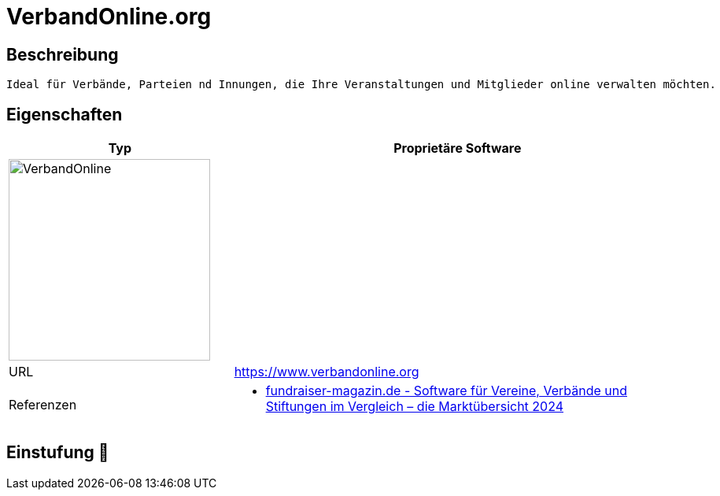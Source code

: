 = VerbandOnline.org

== Beschreibung

[source,website,subs="+normal"]
----
Ideal für Verbände, Parteien nd Innungen, die Ihre Veranstaltungen und Mitglieder online verwalten möchten.
----

== Eigenschaften

[%header%footer,cols="1,2a"]
|===
| Typ
| Proprietäre Software

2+^| image:https://www.verbandonline.org/logo.png[VerbandOnline,256]


| URL 
| https://www.verbandonline.org

| Referenzen
| * https://web.fundraiser-magazin.de/software-marktuebersicht-vereine-verbaende-stiftungen[fundraiser-magazin.de - Software für Vereine, Verbände und Stiftungen im Vergleich – die Marktübersicht 2024]
|===

== Einstufung 🔴